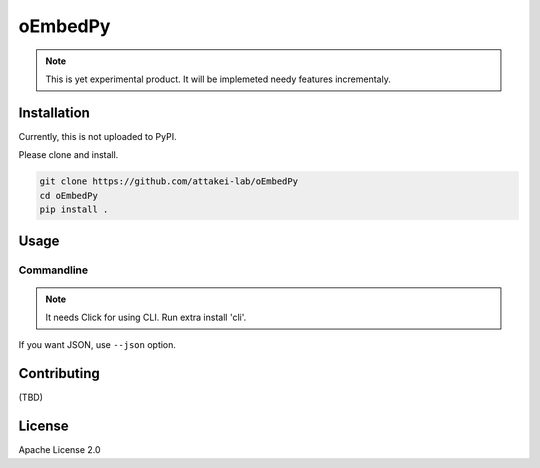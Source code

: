 ========
oEmbedPy
========

.. note::

   This is yet experimental product.
   It will be implemeted needy features incrementaly.

Installation
============

Currently, this is not uploaded to PyPI.

Please clone and install.

.. code-block:: console

   git clone https://github.com/attakei-lab/oEmbedPy
   cd oEmbedPy
   pip install .

Usage
=====

Commandline
-----------

.. note:: It needs Click for using CLI. Run extra install 'cli'.

.. code-block:: console
   :caption: Simple usage for author's video (omitted some output)

   $ oEmbed.py 'https://www.youtube.com/watch?v=Oyh8nuaLASA'
   title:            Yoshi ( ...
   author_name:      attakei
   thumbnail_height: 360
   thumbnail_width:  400

If you want JSON, use ``--json`` option.

.. code-block:: console
   :caption: Simple usage for author's video (omitted some output)

   $ oEmbed.py --json 'https://www.youtube.com/watch?v=Oyh8nuaLASA'
   {"title":"Yoshi (NES - Nint ..."}

Contributing
============

(TBD)

License
=======

Apache License 2.0
